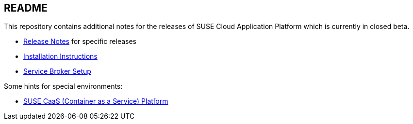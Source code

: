 == README

This repository contains additional notes for the releases of SUSE Cloud Application Platform which is currently in closed beta.

* link:/Release-Notes.adoc[Release Notes] for specific releases
* link:/Installation-SUSE-CAP-1.0.adoc[Installation Instructions]
* link:/Service-Broker-Setup.adoc[Service Broker Setup]

Some hints for special environments:

* link:/Notes-CaaSP.adoc[SUSE CaaS (Container as a Service) Platform]
